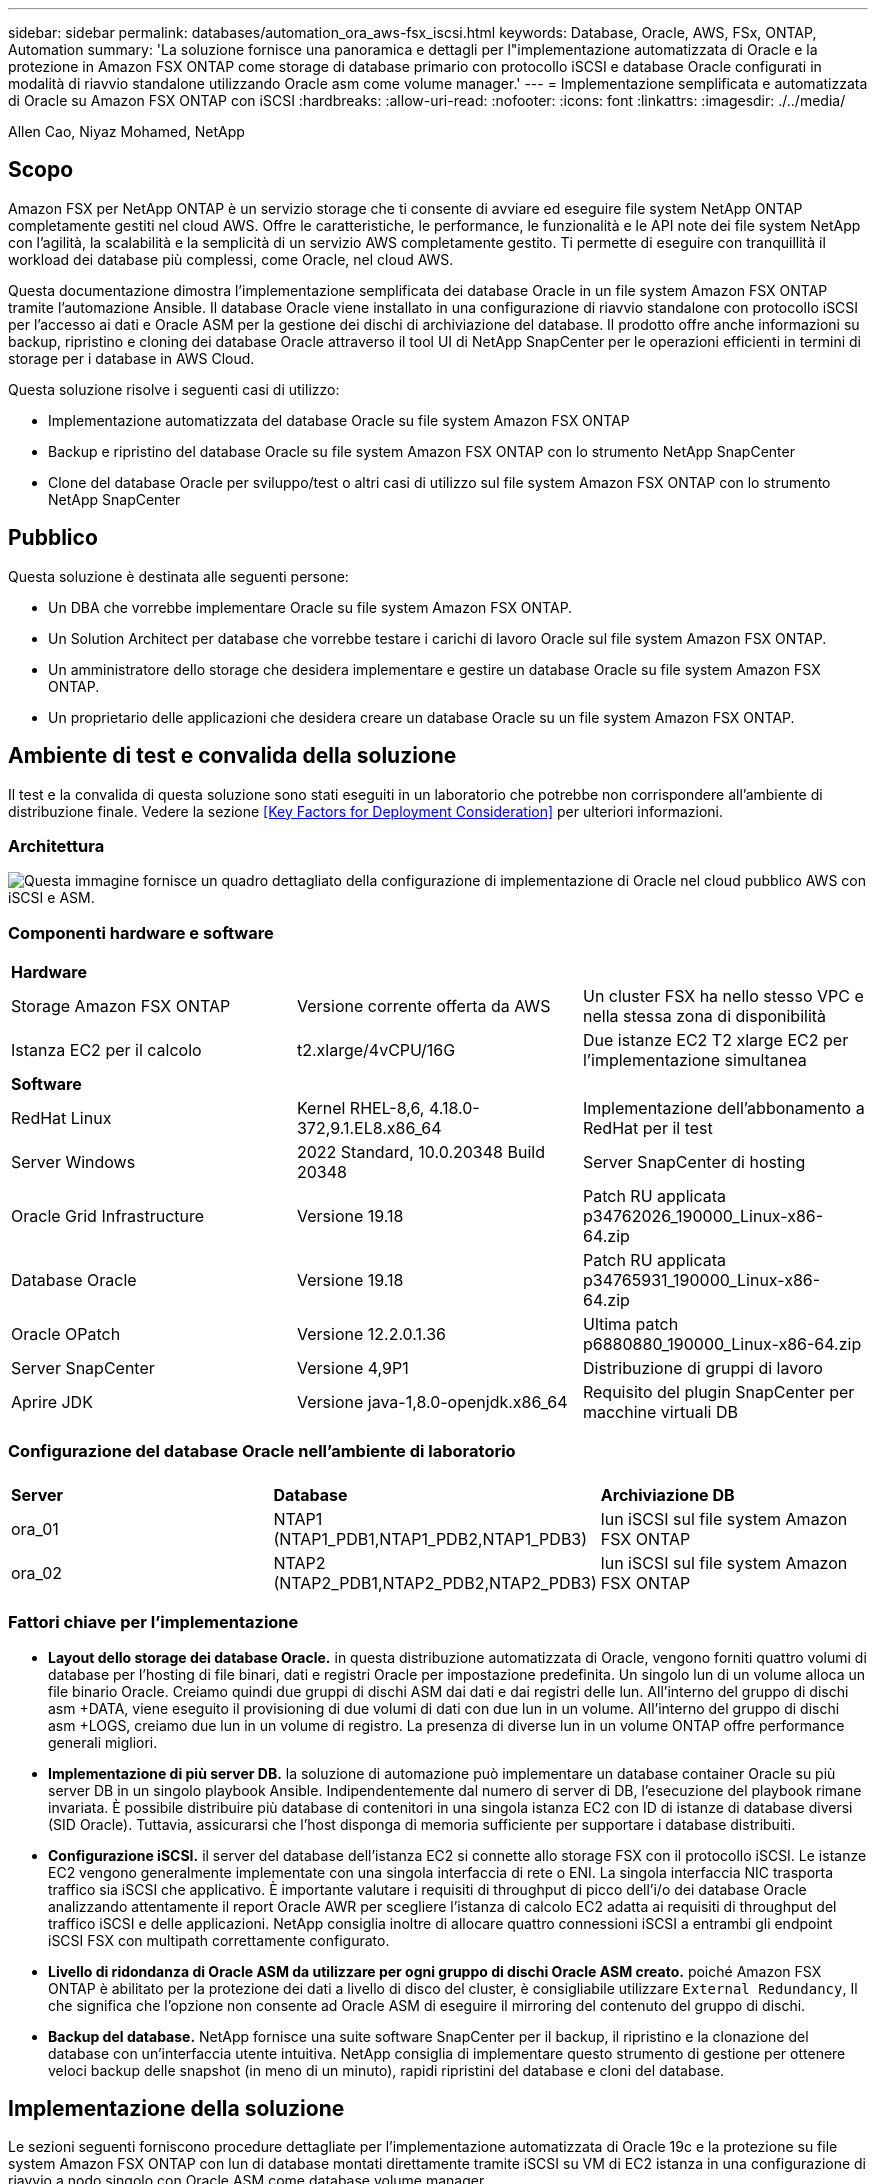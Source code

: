---
sidebar: sidebar 
permalink: databases/automation_ora_aws-fsx_iscsi.html 
keywords: Database, Oracle, AWS, FSx, ONTAP, Automation 
summary: 'La soluzione fornisce una panoramica e dettagli per l"implementazione automatizzata di Oracle e la protezione in Amazon FSX ONTAP come storage di database primario con protocollo iSCSI e database Oracle configurati in modalità di riavvio standalone utilizzando Oracle asm come volume manager.' 
---
= Implementazione semplificata e automatizzata di Oracle su Amazon FSX ONTAP con iSCSI
:hardbreaks:
:allow-uri-read: 
:nofooter: 
:icons: font
:linkattrs: 
:imagesdir: ./../media/


Allen Cao, Niyaz Mohamed, NetApp



== Scopo

Amazon FSX per NetApp ONTAP è un servizio storage che ti consente di avviare ed eseguire file system NetApp ONTAP completamente gestiti nel cloud AWS. Offre le caratteristiche, le performance, le funzionalità e le API note dei file system NetApp con l'agilità, la scalabilità e la semplicità di un servizio AWS completamente gestito. Ti permette di eseguire con tranquillità il workload dei database più complessi, come Oracle, nel cloud AWS.

Questa documentazione dimostra l'implementazione semplificata dei database Oracle in un file system Amazon FSX ONTAP tramite l'automazione Ansible. Il database Oracle viene installato in una configurazione di riavvio standalone con protocollo iSCSI per l'accesso ai dati e Oracle ASM per la gestione dei dischi di archiviazione del database. Il prodotto offre anche informazioni su backup, ripristino e cloning dei database Oracle attraverso il tool UI di NetApp SnapCenter per le operazioni efficienti in termini di storage per i database in AWS Cloud.

Questa soluzione risolve i seguenti casi di utilizzo:

* Implementazione automatizzata del database Oracle su file system Amazon FSX ONTAP
* Backup e ripristino del database Oracle su file system Amazon FSX ONTAP con lo strumento NetApp SnapCenter
* Clone del database Oracle per sviluppo/test o altri casi di utilizzo sul file system Amazon FSX ONTAP con lo strumento NetApp SnapCenter




== Pubblico

Questa soluzione è destinata alle seguenti persone:

* Un DBA che vorrebbe implementare Oracle su file system Amazon FSX ONTAP.
* Un Solution Architect per database che vorrebbe testare i carichi di lavoro Oracle sul file system Amazon FSX ONTAP.
* Un amministratore dello storage che desidera implementare e gestire un database Oracle su file system Amazon FSX ONTAP.
* Un proprietario delle applicazioni che desidera creare un database Oracle su un file system Amazon FSX ONTAP.




== Ambiente di test e convalida della soluzione

Il test e la convalida di questa soluzione sono stati eseguiti in un laboratorio che potrebbe non corrispondere all'ambiente di distribuzione finale. Vedere la sezione <<Key Factors for Deployment Consideration>> per ulteriori informazioni.



=== Architettura

image::automation_ora_aws-fsx_iscsi_archit.png[Questa immagine fornisce un quadro dettagliato della configurazione di implementazione di Oracle nel cloud pubblico AWS con iSCSI e ASM.]



=== Componenti hardware e software

[cols="33%, 33%, 33%"]
|===


3+| *Hardware* 


| Storage Amazon FSX ONTAP | Versione corrente offerta da AWS | Un cluster FSX ha nello stesso VPC e nella stessa zona di disponibilità 


| Istanza EC2 per il calcolo | t2.xlarge/4vCPU/16G | Due istanze EC2 T2 xlarge EC2 per l'implementazione simultanea 


3+| *Software* 


| RedHat Linux | Kernel RHEL-8,6, 4.18.0-372,9.1.EL8.x86_64 | Implementazione dell'abbonamento a RedHat per il test 


| Server Windows | 2022 Standard, 10.0.20348 Build 20348 | Server SnapCenter di hosting 


| Oracle Grid Infrastructure | Versione 19.18 | Patch RU applicata p34762026_190000_Linux-x86-64.zip 


| Database Oracle | Versione 19.18 | Patch RU applicata p34765931_190000_Linux-x86-64.zip 


| Oracle OPatch | Versione 12.2.0.1.36 | Ultima patch p6880880_190000_Linux-x86-64.zip 


| Server SnapCenter | Versione 4,9P1 | Distribuzione di gruppi di lavoro 


| Aprire JDK | Versione java-1,8.0-openjdk.x86_64 | Requisito del plugin SnapCenter per macchine virtuali DB 
|===


=== Configurazione del database Oracle nell'ambiente di laboratorio

[cols="33%, 33%, 33%"]
|===


3+|  


| *Server* | *Database* | *Archiviazione DB* 


| ora_01 | NTAP1 (NTAP1_PDB1,NTAP1_PDB2,NTAP1_PDB3) | lun iSCSI sul file system Amazon FSX ONTAP 


| ora_02 | NTAP2 (NTAP2_PDB1,NTAP2_PDB2,NTAP2_PDB3) | lun iSCSI sul file system Amazon FSX ONTAP 
|===


=== Fattori chiave per l'implementazione

* *Layout dello storage dei database Oracle.* in questa distribuzione automatizzata di Oracle, vengono forniti quattro volumi di database per l'hosting di file binari, dati e registri Oracle per impostazione predefinita. Un singolo lun di un volume alloca un file binario Oracle. Creiamo quindi due gruppi di dischi ASM dai dati e dai registri delle lun. All'interno del gruppo di dischi asm +DATA, viene eseguito il provisioning di due volumi di dati con due lun in un volume. All'interno del gruppo di dischi asm +LOGS, creiamo due lun in un volume di registro. La presenza di diverse lun in un volume ONTAP offre performance generali migliori.
* *Implementazione di più server DB.* la soluzione di automazione può implementare un database container Oracle su più server DB in un singolo playbook Ansible. Indipendentemente dal numero di server di DB, l'esecuzione del playbook rimane invariata. È possibile distribuire più database di contenitori in una singola istanza EC2 con ID di istanze di database diversi (SID Oracle). Tuttavia, assicurarsi che l'host disponga di memoria sufficiente per supportare i database distribuiti.
* *Configurazione iSCSI.* il server del database dell'istanza EC2 si connette allo storage FSX con il protocollo iSCSI. Le istanze EC2 vengono generalmente implementate con una singola interfaccia di rete o ENI. La singola interfaccia NIC trasporta traffico sia iSCSI che applicativo. È importante valutare i requisiti di throughput di picco dell'i/o dei database Oracle analizzando attentamente il report Oracle AWR per scegliere l'istanza di calcolo EC2 adatta ai requisiti di throughput del traffico iSCSI e delle applicazioni. NetApp consiglia inoltre di allocare quattro connessioni iSCSI a entrambi gli endpoint iSCSI FSX con multipath correttamente configurato.
* *Livello di ridondanza di Oracle ASM da utilizzare per ogni gruppo di dischi Oracle ASM creato.* poiché Amazon FSX ONTAP è abilitato per la protezione dei dati a livello di disco del cluster, è consigliabile utilizzare `External Redundancy`, Il che significa che l'opzione non consente ad Oracle ASM di eseguire il mirroring del contenuto del gruppo di dischi.
* *Backup del database.* NetApp fornisce una suite software SnapCenter per il backup, il ripristino e la clonazione del database con un'interfaccia utente intuitiva. NetApp consiglia di implementare questo strumento di gestione per ottenere veloci backup delle snapshot (in meno di un minuto), rapidi ripristini del database e cloni del database.




== Implementazione della soluzione

Le sezioni seguenti forniscono procedure dettagliate per l'implementazione automatizzata di Oracle 19c e la protezione su file system Amazon FSX ONTAP con lun di database montati direttamente tramite iSCSI su VM di EC2 istanza in una configurazione di riavvio a nodo singolo con Oracle ASM come database volume manager.



=== Prerequisiti per l'implementazione

[%collapsible]
====
L'implementazione richiede i seguenti prerequisiti.

. È stato impostato un account AWS e sono stati creati i segmenti VPC e di rete necessari all'interno dell'account AWS.
. Dalla console AWS EC2, implementa EC2 istanze Linux come server Oracle DB. Attiva l'autenticazione a chiave pubblica/privata SSH per EC2 utenti. Per ulteriori informazioni sulla configurazione dell'ambiente, fare riferimento al diagramma dell'architettura riportato nella sezione precedente. Esaminare anche il link:https://docs.aws.amazon.com/AWSEC2/latest/UserGuide/concepts.html["Guida utente per istanze Linux"^] per ulteriori informazioni.
. Dalla console AWS FSX, effettua il provisioning di un file system Amazon FSX ONTAP che soddisfi i requisiti. Consultare la documentazione link:https://docs.aws.amazon.com/fsx/latest/ONTAPGuide/creating-file-systems.html["Creazione di FSX per file system ONTAP"^] per istruzioni dettagliate.
. I passaggi 2 e 3 possono essere eseguiti utilizzando il seguente toolkit di automazione Terraform, che crea un'istanza EC2 denominata `ora_01` E un file system FSX denominato `fsx_01`. Prima dell'esecuzione, rivedere attentamente le istruzioni e modificare le variabili in base all'ambiente in uso. Il modello può essere facilmente rivisto in base ai tuoi requisiti di implementazione.
+
[source, cli]
----
git clone https://github.com/NetApp-Automation/na_aws_fsx_ec2_deploy.git
----
. Esegui il provisioning di un'istanza Linux EC2 come nodo di controller Ansible con l'ultima versione di Ansible e Git installata. Fare riferimento al seguente link per i dettagli: link:https://docs.netapp.com/us-en/netapp-solutions/automation/getting-started.html["Introduzione all'automazione delle soluzioni NetApp"^] nella sezione -
`Setup the Ansible Control Node for CLI deployments on RHEL / CentOS` oppure
`Setup the Ansible Control Node for CLI deployments on Ubuntu / Debian`.
. Eseguire il provisioning di un server Windows per eseguire lo strumento dell'interfaccia utente di NetApp SnapCenter con la versione più recente. Fare riferimento al seguente link per i dettagli: link:https://docs.netapp.com/us-en/snapcenter/install/task_install_the_snapcenter_server_using_the_install_wizard.html["Installare il server SnapCenter"^]
. Clonazione di una copia del toolkit di automazione della distribuzione Oracle di NetApp per iSCSI.
+
[source, cli]
----
git clone https://bitbucket.ngage.netapp.com/scm/ns-bb/na_oracle_deploy_iscsi.git
----
. Fase successiva ai file di installazione di Oracle 19c in EC2 istanze /tmp/directory di archivio.
+
....
installer_archives:
  - "LINUX.X64_193000_grid_home.zip"
  - "p34762026_190000_Linux-x86-64.zip"
  - "LINUX.X64_193000_db_home.zip"
  - "p34765931_190000_Linux-x86-64.zip"
  - "p6880880_190000_Linux-x86-64.zip"
....
+

NOTE: Assicurarsi di aver allocato almeno 50g MB nel volume root di Oracle VM per disporre di spazio sufficiente per preparare i file di installazione di Oracle.

. Guarda il seguente video:
+
.Implementazione Oracle semplificata e automatizzata su Amazon FSX ONTAP con iSCSI
video::81e389a0-d9b8-495c-883b-b0d701710847[panopto,width=360]


====


=== File dei parametri di automazione

[%collapsible]
====
Il playbook Ansible esegue attività di installazione e configurazione del database con parametri predefiniti. Per questa soluzione di automazione Oracle, esistono tre file di parametri definiti dall'utente che devono essere inseriti dall'utente prima dell'esecuzione del playbook.

* host - definisci gli obiettivi per i quali il playbook di automazione è in esecuzione.
* vars/vars.yml - il file variabile globale che definisce le variabili che si applicano a tutti i target.
* host_vars/host_name.yml - il file di variabile locale che definisce le variabili che si applicano solo a una destinazione denominata. Nel nostro caso d'utilizzo, questi sono i server Oracle DB.


Oltre a questi file di variabili definiti dall'utente, esistono diversi file di variabili predefinite che contengono parametri predefiniti che non richiedono modifiche se non necessario. Nelle sezioni seguenti viene illustrato come configurare i file variabili definiti dall'utente.

====


=== Configurazione dei file dei parametri

[%collapsible]
====
. Destinazione Ansible `hosts` configurazione file:
+
[source, shell]
----
# Enter Amazon FSx ONTAP management IP address
[ontap]
172.16.9.32

# Enter name for ec2 instance (not default IP address naming) to be deployed one by one, follow by ec2 instance IP address, and ssh private key of ec2-user for the instance.
[oracle]
ora_01 ansible_host=10.61.180.21 ansible_ssh_private_key_file=ora_01.pem
ora_02 ansible_host=10.61.180.23 ansible_ssh_private_key_file=ora_02.pem

----
. Globale `vars/vars.yml` configurazione dei file
+
[source, shell]
----
#############################################################################################################
######                 Oracle 19c deployment global user configurable variables                        ######
######                 Consolidate all variables from ONTAP, linux and oracle                          ######
#############################################################################################################

#############################################################################################################
######                 ONTAP env specific config variables                                             ######
#############################################################################################################

# Enter the supported ONTAP platform: on-prem, aws-fsx.
ontap_platform: aws-fsx

# Enter ONTAP cluster management user credentials
username: "fsxadmin"
password: "xxxxxxxx"

#############################################################################################################
###                   Linux env specific config variables                                                 ###
#############################################################################################################

# Enter RHEL subscription to enable repo
redhat_sub_username: xxxxxxxx
redhat_sub_password: "xxxxxxxx"


#############################################################################################################
###                   Oracle DB env specific config variables                                             ###
#############################################################################################################

# Enter Database domain name
db_domain: solutions.netapp.com

# Enter initial password for all required Oracle passwords. Change them after installation.
initial_pwd_all: xxxxxxxx

----
. Server DB locale `host_vars/host_name.yml` configurazione come ora_01.yml, ora_02.yml ...
+
[source, shell]
----
# User configurable Oracle host specific parameters

# Enter container database SID. By default, a container DB is created with 3 PDBs within the CDB
oracle_sid: NTAP1

# Enter database shared memory size or SGA. CDB is created with SGA at 75% of memory_limit, MB. The grand total of SGA should not exceed 75% available RAM on node.
memory_limit: 8192

----


====


=== Esecuzione Playbook

[%collapsible]
====
Nel toolkit di automazione sono presenti un totale di cinque playbook. Ciascuna di esse esegue blocchi di attività diversi e ha scopi diversi.

....
0-all_playbook.yml - execute playbooks from 1-4 in one playbook run.
1-ansible_requirements.yml - set up Ansible controller with required libs and collections.
2-linux_config.yml - execute Linux kernel configuration on Oracle DB servers.
3-ontap_config.yml - configure ONTAP svm/volumes/luns for Oracle database and grant DB server access to luns.
4-oracle_config.yml - install and configure Oracle on DB servers for grid infrastructure and create a container database.
5-destroy.yml - optional to undo the environment to dismantle all.
....
Sono disponibili tre opzioni per eseguire i playbook con i seguenti comandi.

. Esegui tutti i playbook in una corsa combinata.
+
[source, cli]
----
ansible-playbook -i hosts 0-all_playbook.yml -u ec2-user -e @vars/vars.yml
----
. Eseguire i playbook uno alla volta con la sequenza numerica da 1 a 4.
+
[source, cli]]
----
ansible-playbook -i hosts 1-ansible_requirements.yml -u ec2-user -e @vars/vars.yml
----
+
[source, cli]
----
ansible-playbook -i hosts 2-linux_config.yml -u ec2-user -e @vars/vars.yml
----
+
[source, cli]
----
ansible-playbook -i hosts 3-ontap_config.yml -u ec2-user -e @vars/vars.yml
----
+
[source, cli]
----
ansible-playbook -i hosts 4-oracle_config.yml -u ec2-user -e @vars/vars.yml
----
. Esegui 0-all_playbook.yml con un tag.
+
[source, cli]
----
ansible-playbook -i hosts 0-all_playbook.yml -u ec2-user -e @vars/vars.yml -t ansible_requirements
----
+
[source, cli]
----
ansible-playbook -i hosts 0-all_playbook.yml -u ec2-user -e @vars/vars.yml -t linux_config
----
+
[source, cli]
----
ansible-playbook -i hosts 0-all_playbook.yml -u ec2-user -e @vars/vars.yml -t ontap_config
----
+
[source, cli]
----
ansible-playbook -i hosts 0-all_playbook.yml -u ec2-user -e @vars/vars.yml -t oracle_config
----
. Annullare l'ambiente
+
[source, cli]
----
ansible-playbook -i hosts 5-destroy.yml -u ec2-user -e @vars/vars.yml
----


====


=== Convalida post-esecuzione

[%collapsible]
====
Dopo aver eseguito il playbook, effettua l'accesso al server Oracle DB come utente oracle per validare la corretta creazione dell'infrastruttura Oracle Grid e del database. Di seguito viene riportato un esempio di convalida del database Oracle sull'host ora_01.

. Convalidare il database dei container Oracle su un'istanza EC2
+
....

[admin@ansiblectl na_oracle_deploy_iscsi]$ ssh -i ora_01.pem ec2-user@172.30.15.40
Last login: Fri Dec  8 17:14:21 2023 from 10.61.180.18
[ec2-user@ip-172-30-15-40 ~]$ uname -a
Linux ip-172-30-15-40.ec2.internal 4.18.0-372.9.1.el8.x86_64 #1 SMP Fri Apr 15 22:12:19 EDT 2022 x86_64 x86_64 x86_64 GNU/Linux

[ec2-user@ip-172-30-15-40 ~]$ sudo su
[root@ip-172-30-15-40 ec2-user]# su - oracle
Last login: Fri Dec  8 16:25:52 UTC 2023 on pts/0
[oracle@ip-172-30-15-40 ~]$ sqlplus / as sysdba

SQL*Plus: Release 19.0.0.0.0 - Production on Fri Dec 8 18:18:20 2023
Version 19.18.0.0.0

Copyright (c) 1982, 2022, Oracle.  All rights reserved.


Connected to:
Oracle Database 19c Enterprise Edition Release 19.0.0.0.0 - Production
Version 19.18.0.0.0

SQL> select name, open_mode, log_mode from v$database;

NAME      OPEN_MODE            LOG_MODE
--------- -------------------- ------------
NTAP1     READ WRITE           ARCHIVELOG

SQL> show pdbs

    CON_ID CON_NAME                       OPEN MODE  RESTRICTED
---------- ------------------------------ ---------- ----------
         2 PDB$SEED                       READ ONLY  NO
         3 NTAP1_PDB1                     READ WRITE NO
         4 NTAP1_PDB2                     READ WRITE NO
         5 NTAP1_PDB3                     READ WRITE NO
SQL> select name from v$datafile;

NAME
--------------------------------------------------------------------------------
+DATA/NTAP1/DATAFILE/system.257.1155055419
+DATA/NTAP1/DATAFILE/sysaux.258.1155055463
+DATA/NTAP1/DATAFILE/undotbs1.259.1155055489
+DATA/NTAP1/86B637B62FE07A65E053F706E80A27CA/DATAFILE/system.266.1155056241
+DATA/NTAP1/86B637B62FE07A65E053F706E80A27CA/DATAFILE/sysaux.267.1155056241
+DATA/NTAP1/DATAFILE/users.260.1155055489
+DATA/NTAP1/86B637B62FE07A65E053F706E80A27CA/DATAFILE/undotbs1.268.1155056241
+DATA/NTAP1/0C03AAFA7C6FD2E5E063280F1EACFBE0/DATAFILE/system.272.1155057059
+DATA/NTAP1/0C03AAFA7C6FD2E5E063280F1EACFBE0/DATAFILE/sysaux.273.1155057059
+DATA/NTAP1/0C03AAFA7C6FD2E5E063280F1EACFBE0/DATAFILE/undotbs1.271.1155057059
+DATA/NTAP1/0C03AAFA7C6FD2E5E063280F1EACFBE0/DATAFILE/users.275.1155057075

NAME
--------------------------------------------------------------------------------
+DATA/NTAP1/0C03AC0089ACD352E063280F1EAC12BD/DATAFILE/system.277.1155057075
+DATA/NTAP1/0C03AC0089ACD352E063280F1EAC12BD/DATAFILE/sysaux.278.1155057075
+DATA/NTAP1/0C03AC0089ACD352E063280F1EAC12BD/DATAFILE/undotbs1.276.1155057075
+DATA/NTAP1/0C03AC0089ACD352E063280F1EAC12BD/DATAFILE/users.280.1155057091
+DATA/NTAP1/0C03ACEABA54D386E063280F1EACE573/DATAFILE/system.282.1155057091
+DATA/NTAP1/0C03ACEABA54D386E063280F1EACE573/DATAFILE/sysaux.283.1155057091
+DATA/NTAP1/0C03ACEABA54D386E063280F1EACE573/DATAFILE/undotbs1.281.1155057091
+DATA/NTAP1/0C03ACEABA54D386E063280F1EACE573/DATAFILE/users.285.1155057105

19 rows selected.

SQL> select name from v$controlfile;

NAME
--------------------------------------------------------------------------------
+DATA/NTAP1/CONTROLFILE/current.261.1155055529
+LOGS/NTAP1/CONTROLFILE/current.256.1155055529

SQL> select member from v$logfile;

MEMBER
--------------------------------------------------------------------------------
+DATA/NTAP1/ONLINELOG/group_3.264.1155055531
+LOGS/NTAP1/ONLINELOG/group_3.259.1155055539
+DATA/NTAP1/ONLINELOG/group_2.263.1155055531
+LOGS/NTAP1/ONLINELOG/group_2.257.1155055539
+DATA/NTAP1/ONLINELOG/group_1.262.1155055531
+LOGS/NTAP1/ONLINELOG/group_1.258.1155055539

6 rows selected.

SQL> exit
Disconnected from Oracle Database 19c Enterprise Edition Release 19.0.0.0.0 - Production
Version 19.18.0.0.0

....
. Convalidare Oracle listener.
+
....

[oracle@ip-172-30-15-40 ~]$ lsnrctl status listener

LSNRCTL for Linux: Version 19.0.0.0.0 - Production on 08-DEC-2023 18:20:24

Copyright (c) 1991, 2022, Oracle.  All rights reserved.

Connecting to (DESCRIPTION=(ADDRESS=(PROTOCOL=TCP)(HOST=ip-172-30-15-40.ec2.internal)(PORT=1521)))
STATUS of the LISTENER
------------------------
Alias                     LISTENER
Version                   TNSLSNR for Linux: Version 19.0.0.0.0 - Production
Start Date                08-DEC-2023 16:26:09
Uptime                    0 days 1 hr. 54 min. 14 sec
Trace Level               off
Security                  ON: Local OS Authentication
SNMP                      OFF
Listener Parameter File   /u01/app/oracle/product/19.0.0/grid/network/admin/listener.ora
Listener Log File         /u01/app/oracle/diag/tnslsnr/ip-172-30-15-40/listener/alert/log.xml
Listening Endpoints Summary...
  (DESCRIPTION=(ADDRESS=(PROTOCOL=tcp)(HOST=ip-172-30-15-40.ec2.internal)(PORT=1521)))
  (DESCRIPTION=(ADDRESS=(PROTOCOL=ipc)(KEY=EXTPROC1521)))
  (DESCRIPTION=(ADDRESS=(PROTOCOL=tcps)(HOST=ip-172-30-15-40.ec2.internal)(PORT=5500))(Security=(my_wallet_directory=/u01/app/oracle/product/19.0.0/NTAP1/admin/NTAP1/xdb_wallet))(Presentation=HTTP)(Session=RAW))
Services Summary...
Service "+ASM" has 1 instance(s).
  Instance "+ASM", status READY, has 1 handler(s) for this service...
Service "+ASM_DATA" has 1 instance(s).
  Instance "+ASM", status READY, has 1 handler(s) for this service...
Service "+ASM_LOGS" has 1 instance(s).
  Instance "+ASM", status READY, has 1 handler(s) for this service...
Service "0c03aafa7c6fd2e5e063280f1eacfbe0.solutions.netapp.com" has 1 instance(s).
  Instance "NTAP1", status READY, has 1 handler(s) for this service...
Service "0c03ac0089acd352e063280f1eac12bd.solutions.netapp.com" has 1 instance(s).
  Instance "NTAP1", status READY, has 1 handler(s) for this service...
Service "0c03aceaba54d386e063280f1eace573.solutions.netapp.com" has 1 instance(s).
  Instance "NTAP1", status READY, has 1 handler(s) for this service...
Service "NTAP1.solutions.netapp.com" has 1 instance(s).
  Instance "NTAP1", status READY, has 1 handler(s) for this service...
Service "NTAP1XDB.solutions.netapp.com" has 1 instance(s).
  Instance "NTAP1", status READY, has 1 handler(s) for this service...
Service "ntap1_pdb1.solutions.netapp.com" has 1 instance(s).
  Instance "NTAP1", status READY, has 1 handler(s) for this service...
Service "ntap1_pdb2.solutions.netapp.com" has 1 instance(s).
  Instance "NTAP1", status READY, has 1 handler(s) for this service...
Service "ntap1_pdb3.solutions.netapp.com" has 1 instance(s).
  Instance "NTAP1", status READY, has 1 handler(s) for this service...
The command completed successfully

....
. Convalidare l'infrastruttura di rete e le risorse create.
+
....

[oracle@ip-172-30-15-40 ~]$ asm
[oracle@ip-172-30-15-40 ~]$ crsctl check has
CRS-4638: Oracle High Availability Services is online
[oracle@ip-172-30-15-40 ~]$ crsctl stat res -t
--------------------------------------------------------------------------------
Name           Target  State        Server                   State details
--------------------------------------------------------------------------------
Local Resources
--------------------------------------------------------------------------------
ora.DATA.dg
               ONLINE  ONLINE       ip-172-30-15-40          STABLE
ora.LISTENER.lsnr
               ONLINE  ONLINE       ip-172-30-15-40          STABLE
ora.LOGS.dg
               ONLINE  ONLINE       ip-172-30-15-40          STABLE
ora.asm
               ONLINE  ONLINE       ip-172-30-15-40          Started,STABLE
ora.ons
               OFFLINE OFFLINE      ip-172-30-15-40          STABLE
--------------------------------------------------------------------------------
Cluster Resources
--------------------------------------------------------------------------------
ora.cssd
      1        ONLINE  ONLINE       ip-172-30-15-40          STABLE
ora.diskmon
      1        OFFLINE OFFLINE                               STABLE
ora.driver.afd
      1        ONLINE  ONLINE       ip-172-30-15-40          STABLE
ora.evmd
      1        ONLINE  ONLINE       ip-172-30-15-40          STABLE
ora.ntap1.db
      1        ONLINE  ONLINE       ip-172-30-15-40          Open,HOME=/u01/app/o
                                                             racle/product/19.0.0
                                                             /NTAP1,STABLE
--------------------------------------------------------------------------------

....
. Convalidare Oracle ASM.
+
....

[oracle@ip-172-30-15-40 ~]$ asmcmd
ASMCMD> lsdg
State    Type    Rebal  Sector  Logical_Sector  Block       AU  Total_MB  Free_MB  Req_mir_free_MB  Usable_file_MB  Offline_disks  Voting_files  Name
MOUNTED  EXTERN  N         512             512   4096  4194304    163840   155376                0          155376              0             N  DATA/
MOUNTED  EXTERN  N         512             512   4096  4194304     81920    80972                0           80972              0             N  LOGS/
ASMCMD> lsdsk
Path
AFD:ORA_01_DAT1_01
AFD:ORA_01_DAT1_03
AFD:ORA_01_DAT2_02
AFD:ORA_01_DAT2_04
AFD:ORA_01_LOGS_01
AFD:ORA_01_LOGS_02
ASMCMD> afd_state
ASMCMD-9526: The AFD state is 'LOADED' and filtering is 'ENABLED' on host 'ip-172-30-15-40.ec2.internal'
ASMCMD> exit

....
. Accedere a Oracle Enterprise Manager Express per convalidare il database.
+
image::automation_ora_aws-fsx_iscsi_em_01.png[Questa immagine fornisce la schermata di accesso per Oracle Enterprise Manager Express]

+
image::automation_ora_aws-fsx_iscsi_em_02.png[Questa immagine fornisce la vista del database dei container da Oracle Enterprise Manager Express]

+
image::automation_ora_aws-fsx_iscsi_em_03.png[Questa immagine fornisce la vista del database dei container da Oracle Enterprise Manager Express]



====


=== Backup, ripristino e cloning di Oracle con SnapCenter

[%collapsible]
====
Fare riferimento a TR-4979 link:https://docs.netapp.com/us-en/netapp-solutions/databases/aws_ora_fsx_vmc_guestmount.html#oracle-backup-restore-and-clone-with-snapcenter["Oracle semplificata e autogestita in VMware Cloud su AWS con FSX ONTAP montato su guest"^] sezione `Oracle backup, restore, and clone with SnapCenter` Per informazioni dettagliate su configurazione di SnapCenter ed esecuzione di flussi di lavoro di backup, ripristino e cloning del database.

====


== Dove trovare ulteriori informazioni

Per ulteriori informazioni sulle informazioni descritte in questo documento, consultare i seguenti documenti e/o siti Web:

* Amazon FSX per NetApp ONTAP
+
link:https://aws.amazon.com/fsx/netapp-ontap/["https://aws.amazon.com/fsx/netapp-ontap/"^]

* Amazon EC2
+
link:https://aws.amazon.com/pm/ec2/?trk=36c6da98-7b20-48fa-8225-4784bced9843&sc_channel=ps&s_kwcid=AL!4422!3!467723097970!e!!g!!aws%20ec2&ef_id=Cj0KCQiA54KfBhCKARIsAJzSrdqwQrghn6I71jiWzSeaT9Uh1-vY-VfhJixF-xnv5rWwn2S7RqZOTQ0aAh7eEALw_wcB:G:s&s_kwcid=AL!4422!3!467723097970!e!!g!!aws%20ec2["https://aws.amazon.com/pm/ec2/?trk=36c6da98-7b20-48fa-8225-4784bced9843&sc_channel=ps&s_kwcid=AL!4422!3!467723097970!e!!g!!aws%20ec2&ef_id=Cj0KCQiA54KfBhCKARIsAJzSrdqwQrghn6I71jiWzSeaT9Uh1-vY-VfhJixF-xnv5rWwn2S7RqZOTQ0aAh7eEALw_wcB:G:s&s_kwcid=AL!4422!3!467723097970!e!!g!!aws%20ec2"^]

* Installazione di Oracle Grid Infrastructure per un server standalone con un'installazione di un nuovo database
+
link:https://docs.oracle.com/en/database/oracle/oracle-database/19/ladbi/installing-oracle-grid-infrastructure-for-a-standalone-server-with-a-new-database-installation.html#GUID-0B1CEE8C-C893-46AA-8A6A-7B5FAAEC72B3["https://docs.oracle.com/en/database/oracle/oracle-database/19/ladbi/installing-oracle-grid-infrastructure-for-a-standalone-server-with-a-new-database-installation.html#GUID-0B1CEE8C-C893-46AA-8A6A-7B5FAAEC72B3"^]

* Installazione e configurazione del database Oracle mediante i file di risposta
+
link:https://docs.oracle.com/en/database/oracle/oracle-database/19/ladbi/installing-and-configuring-oracle-database-using-response-files.html#GUID-D53355E9-E901-4224-9A2A-B882070EDDF7["https://docs.oracle.com/en/database/oracle/oracle-database/19/ladbi/installing-and-configuring-oracle-database-using-response-files.html#GUID-D53355E9-E901-4224-9A2A-B882070EDDF7"^]

* Utilizza Red Hat Enterprise Linux 8.2 con ONTAP
+
link:https://docs.netapp.com/us-en/ontap-sanhost/hu_rhel_82.html#all-san-array-configurations["https://docs.netapp.com/us-en/ontap-sanhost/hu_rhel_82.html#all-san-array-configurations"^]


